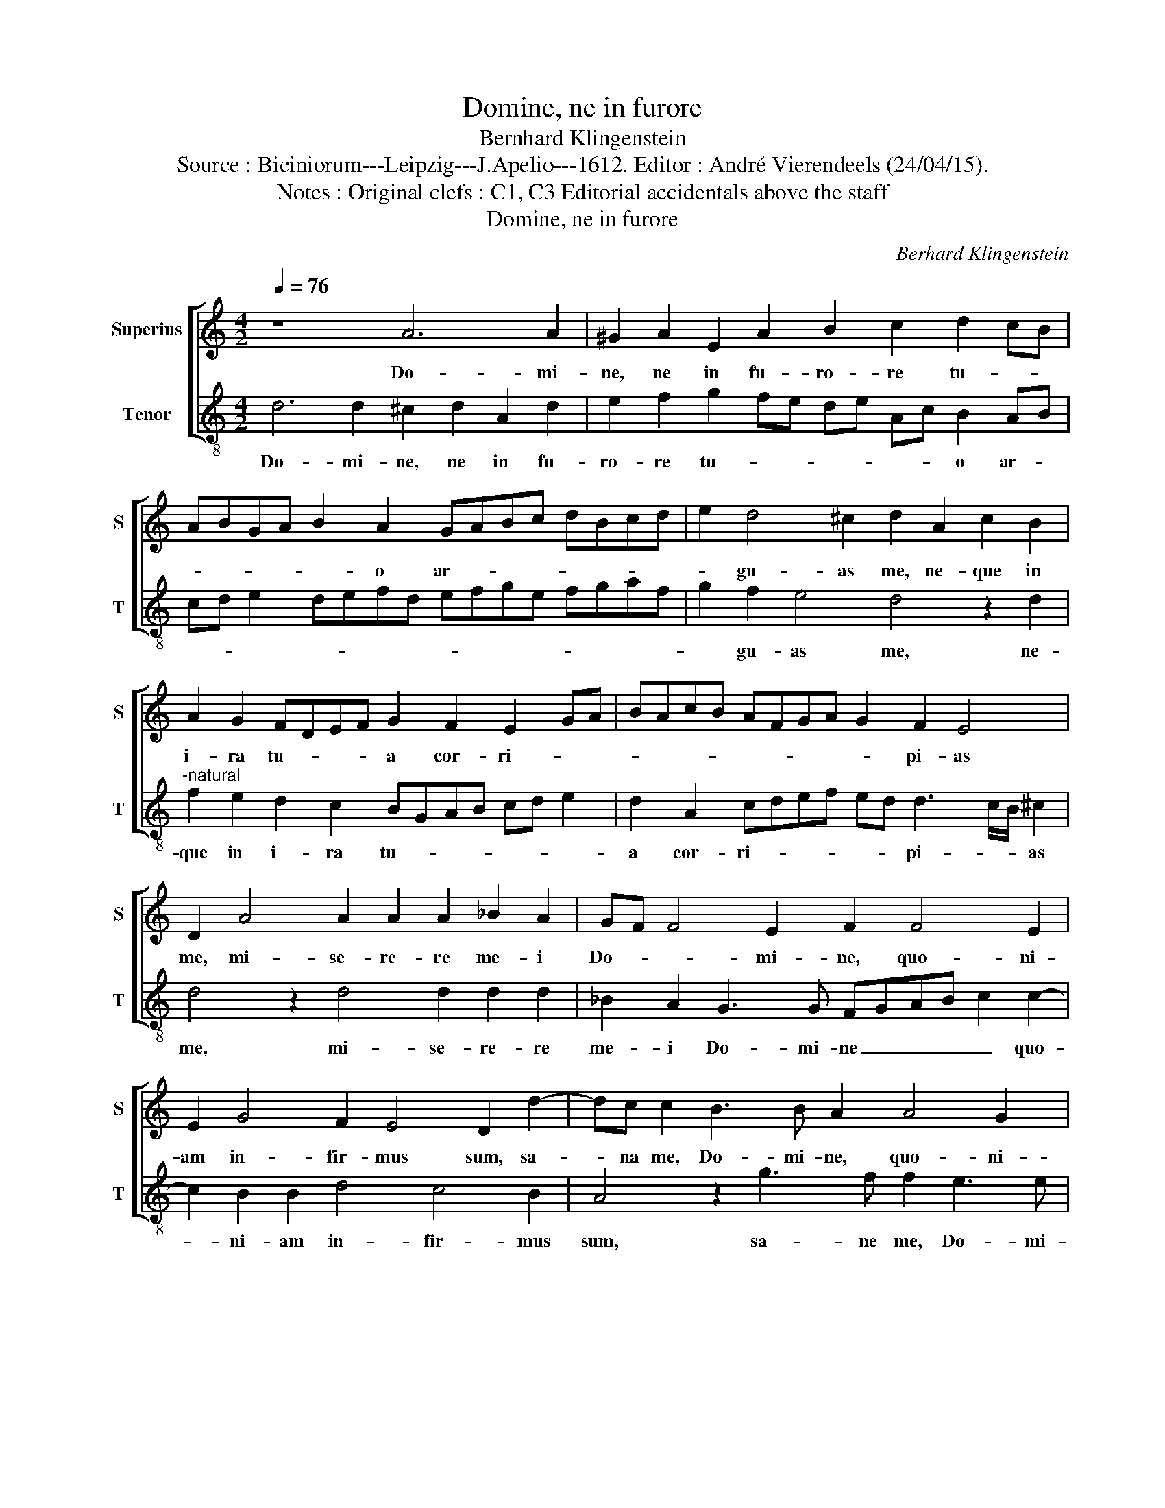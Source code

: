 X:1
T:Domine, ne in furore
T:Bernhard Klingenstein
T:Source : Biciniorum---Leipzig---J.Apelio---1612. Editor : André Vierendeels (24/04/15).
T:Notes : Original clefs : C1, C3 Editorial accidentals above the staff 
T:Domine, ne in furore
C:Berhard Klingenstein
%%score [ 1 2 ]
L:1/8
Q:1/4=76
M:4/2
K:C
V:1 treble nm="Superius" snm="S"
V:2 treble-8 nm="Tenor" snm="T"
V:1
 z8 A6 A2 | ^G2 A2 E2 A2 B2 c2 d2 cB | ABGA B2 A2 GABc dBcd | e2 d4 ^c2 d2 A2 c2 B2 | %4
w: Do- mi-|ne, ne in fu- ro- re tu- * *|* * * * * o ar- * * * * * * *|* gu- as me, ne- que in|
 A2 G2 FDEF G2 F2 E2 GA | BAcB AFGA G2 F2 E4 | D2 A4 A2 A2 A2 _B2 A2 | GF F4 E2 F2 F4 E2 | %8
w: i- ra tu- * * * a cor- ri- * *|* * * * * * * * * pi- as|me, mi- se- re- re me- i|Do- * * mi- ne, quo- ni-|
 E2 G4 F2 E4 D2 d2- | dc c2 B3 B A2 A4 G2 | c2 B2 A2 A4 G2 A3 G/F/ | E2 A3 GAB c2 A2 AGAB | %12
w: am in- fir- mus sum, sa-|* na me, Do- mi- ne, quo- ni-|am con- tur- ba- ta sunt _ _|_ _ _ _ _ os- sa me- * * *|
 cBAG/F/ GFFE/D/ E4 D4 | z2 D2 ABcB A2 D2 G3 F/E/ | F2 G2 A3 A B2 c2 A2 _B2- | B2 A4 G2 A4 z2 A2- | %16
w: * * * * * * * * * * * a|et a- * * * * ni- ma _ _|_ me- a tur- ba- ta est val-|* * * de, sed|
 A2 G2 G2 F2 E2 EF GAGF | GFFE/D/ E2 E2 D8 |] %18
w: _ tu, Do- mi- ne us- * * * * *|* * * * * * que- quo?|
V:2
 d6 d2 ^c2 d2 A2 d2 | e2 f2 g2 fe de Ac B2 AB | cd e2 defd efge fgaf | g2 f2 e4 d4 z2 d2 | %4
w: Do- mi- ne, ne in fu-|ro- re tu- * * * * * * o ar- *||* gu- as me, ne-|
"^-natural" f2 e2 d2 c2 BGAB cd e2 | d2 A2 cdef ed d3 c/B/ ^c2 | d4 z2 d4 d2 d2 d2 | %7
w: que in i- ra tu- * * * * * *|a cor- ri- * * * * * pi- * * as|me, mi- se- re- re|
 _B2 A2 G3 G FGAB c2 c2- | c2 B2 B2 d4 c4 B2 | A4 z2 g3 f f2 e3 e | A2 d4 c2 f2 e2 d2 d2- | %11
w: me- i Do- mi- ne _ _ _ _ quo-|* ni- am in- fir- mus|sum, sa- ne me, Do- mi-|ne, quo- ni- am con- tur- ba-|
 d2 c2 d3 c/B/ A2 dc defd |"^#" e2 f2 ed d4 c2 d2 G2 | defe d2 A2 c3 B/A/ B2 c2 | %14
w: * ta sunr _ _ _ os- * * * * *|* * * * * sa me- a,|et _ _ _ a- ni- ma _ _ _ me-|
 d2 cB c2 d4 e2 f2 d2 | c4 _B4 A2 d4 c2 | c2 B2 A4 ABcd efed | ed d4 ^c2 d8 |] %18
w: a tur _ _ ba- ta est val-|* * de, sed tu,|Do- mi ne, us- * * * * * * *|* * * que- quo?|

